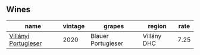 
** Wines

#+attr_html: :class wines-table
|                                                              name | vintage |             grapes |      region | rate |
|-------------------------------------------------------------------+---------+--------------------+-------------+------|
| [[barberry:/wines/8f805b5f-b9d2-4b27-9f99-3ffa0e66d195][Villányi Portugieser]] |    2020 | Blauer Portugieser | Villány DHC | 7.25 |
